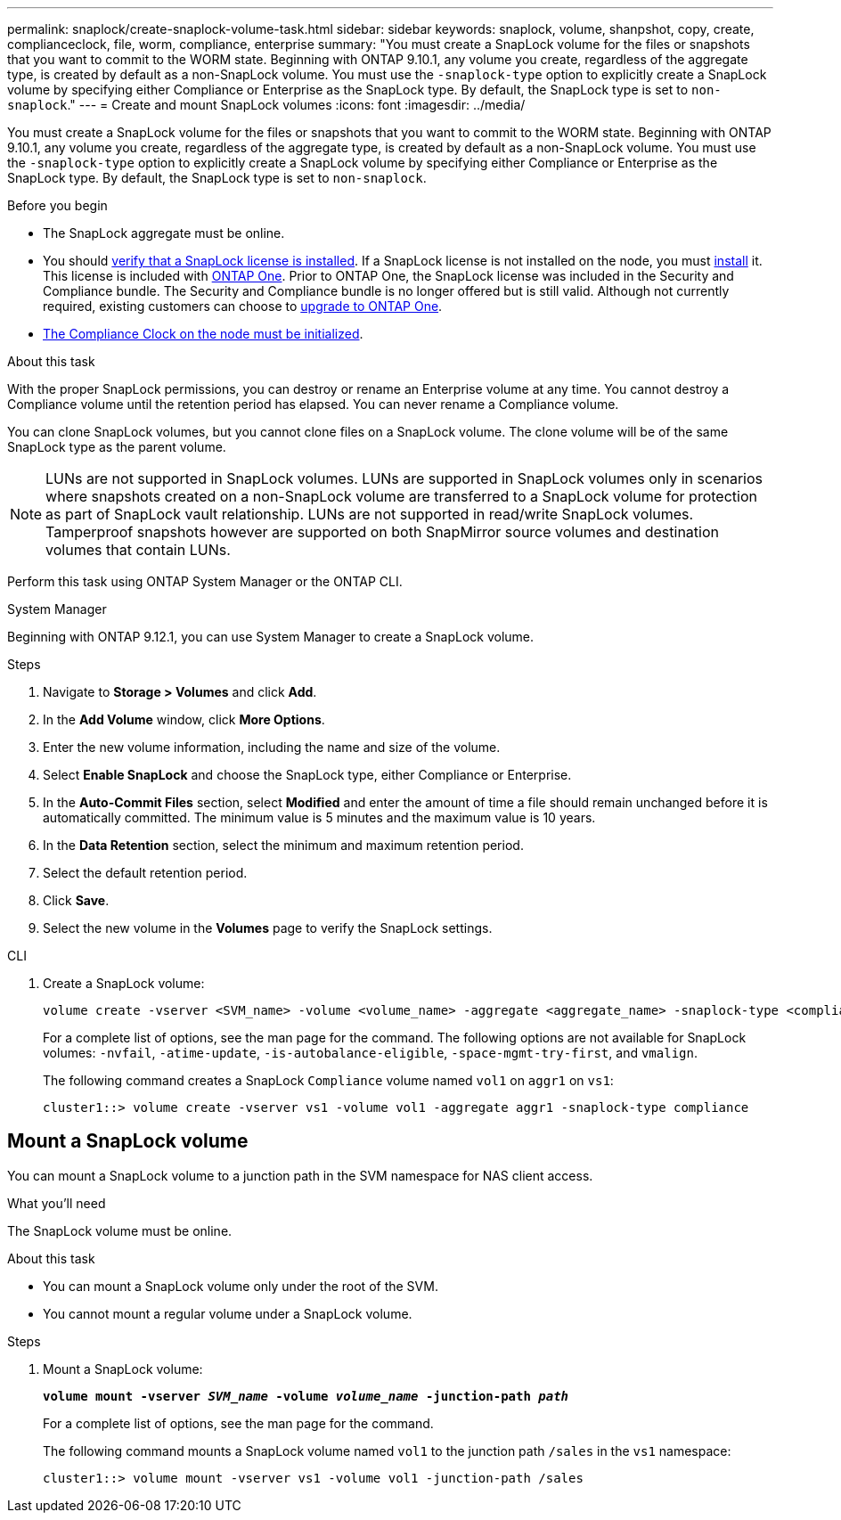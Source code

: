 ---
permalink: snaplock/create-snaplock-volume-task.html
sidebar: sidebar
keywords: snaplock, volume, shanpshot, copy, create, complianceclock, file, worm, compliance, enterprise
summary: "You must create a SnapLock volume for the files or snapshots that you want to commit to the WORM state. Beginning with ONTAP 9.10.1, any volume you create, regardless of the aggregate type, is created by default as a non-SnapLock volume. You must use the `-snaplock-type` option to explicitly create a SnapLock volume by specifying either Compliance or Enterprise as the SnapLock type. By default, the SnapLock type is set to `non-snaplock`."
---
= Create and mount SnapLock volumes
:icons: font
:imagesdir: ../media/

[.lead]
You must create a SnapLock volume for the files or snapshots that you want to commit to the WORM state. Beginning with ONTAP 9.10.1, any volume you create, regardless of the aggregate type, is created by default as a non-SnapLock volume. You must use the `-snaplock-type` option to explicitly create a SnapLock volume by specifying either Compliance or Enterprise as the SnapLock type. By default, the SnapLock type is set to `non-snaplock`.

.Before you begin

* The SnapLock aggregate must be online.
* You should link:../system-admin/manage-license-task.html[verify that a SnapLock license is installed]. If a SnapLock license is not installed on the node, you must link:../system-admin/install-license-task.html[install] it. This license is included with link:../system-admin/manage-licenses-concept.html[ONTAP One]. Prior to ONTAP One, the SnapLock license was included in the Security and Compliance bundle. The Security and Compliance bundle is no longer offered but is still valid. Although not currently required, existing customers can choose to link:../system-admin/download-nlf-task.html[upgrade to ONTAP One].
* link:../snaplock/initialize-complianceclock-task.html[The Compliance Clock on the node must be initialized].

.About this task

With the proper SnapLock permissions, you can destroy or rename an Enterprise volume at any time. You cannot destroy a Compliance volume until the retention period has elapsed. You can never rename a Compliance volume.

You can clone SnapLock volumes, but you cannot clone files on a SnapLock volume. The clone volume will be of the same SnapLock type as the parent volume.

[NOTE]
====
LUNs are not supported in SnapLock volumes. LUNs are supported in SnapLock volumes only in scenarios where snapshots created on a non-SnapLock volume are transferred to a SnapLock volume for protection as part of SnapLock vault relationship. LUNs are not supported in read/write SnapLock volumes. Tamperproof snapshots however are supported on both SnapMirror source volumes and destination volumes that contain LUNs.
====

Perform this task using ONTAP System Manager or the ONTAP CLI.

[role="tabbed-block"]
====
.System Manager
--
Beginning with ONTAP 9.12.1, you can use System Manager to create a SnapLock volume.

.Steps

. Navigate to *Storage > Volumes* and click *Add*.
. In the *Add Volume* window, click *More Options*.
. Enter the new volume information, including the name and size of the volume.
. Select *Enable SnapLock* and choose the SnapLock type, either Compliance or Enterprise.
. In the *Auto-Commit Files* section, select *Modified* and enter the amount of time a file should remain unchanged before it is automatically committed. The minimum value is 5 minutes and the maximum value is 10 years.
. In the *Data Retention* section, select the minimum and maximum retention period.
. Select the default retention period.
. Click *Save*.
. Select the new volume in the *Volumes* page to verify the SnapLock settings.
--

.CLI
--
. Create a SnapLock volume:
+
[source,cli]
----
volume create -vserver <SVM_name> -volume <volume_name> -aggregate <aggregate_name> -snaplock-type <compliance|enterprise>
----
+
For a complete list of options, see the man page for the command. The following options are not available for SnapLock volumes: `-nvfail`, `-atime-update`, `-is-autobalance-eligible`, `-space-mgmt-try-first`, and `vmalign`.
+
The following command creates a SnapLock `Compliance` volume named `vol1` on `aggr1` on `vs1`:
+
----
cluster1::> volume create -vserver vs1 -volume vol1 -aggregate aggr1 -snaplock-type compliance
----
--
====


== Mount a SnapLock volume

You can mount a SnapLock volume to a junction path in the SVM namespace for NAS client access.

.What you'll need

The SnapLock volume must be online.

.About this task

* You can mount a SnapLock volume only under the root of the SVM.
* You cannot mount a regular volume under a SnapLock volume.

.Steps

. Mount a SnapLock volume:
+
`*volume mount -vserver _SVM_name_ -volume _volume_name_ -junction-path _path_*`
+
For a complete list of options, see the man page for the command.
+
The following command mounts a SnapLock volume named `vol1` to the junction path `/sales` in the `vs1` namespace:
+
----
cluster1::> volume mount -vserver vs1 -volume vol1 -junction-path /sales
----

// 2024-Feb-20, ONTAPDOC-1366
// 2023-June-8, ONTAPDOC-1055
// 2021-10-27, Jira IE-403
//2021-11-22. ONTAP repo issue 248
// 2022-9-12, ONTAPDOC-580